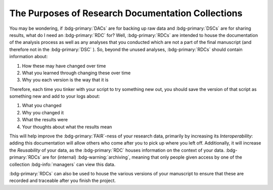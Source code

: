 The Purposes of Research Documentation Collections
**********

You may be wondering, if :bdg-primary:`DACs` are for backing up raw data and :bdg-primary:`DSCs` are for sharing results, what do I need an :bdg-primary:`RDC` for?
Well, :bdg-primary:`RDCs` are intended to house the documentation of the analysis process as well as any analyses that you conducted which are not a part of the final manuscript (and therefore not in the :bdg-primary:`DSC` ).
So, beyond the unused analyses, :bdg-primary:`RDCs` should contain information about:

1. How these may have changed over time
2. What you learned through changing these over time
3. Why you each version is the way that it is

Therefore, each time you tinker with your script to try something new out, you should save the version of that script as something new and add to your logs about:

1. What you changed
2. Why you changed it
3. What the results were
4. Your thoughts about what the results mean

This will help improve the :bdg-primary:`FAIR`-ness of your research data, primarily by increasing its *Interoperability*: adding this documentation will allow others who come after you to pick up where you left off. 
Additionally, it will increase the *Reusability* of your data, as the :bdg-primary:`RDC` houses information on the context of your data. 
:bdg-primary:`RDCs` are for (internal) :bdg-warning:`archiving`, meaning that only people given access by one of the collection :bdg-info:`managers` can view this data.

:bdg-primary:`RDCs` can also be used to house the various versions of your manuscript to ensure that these are recorded and traceable after you finish the project. 
